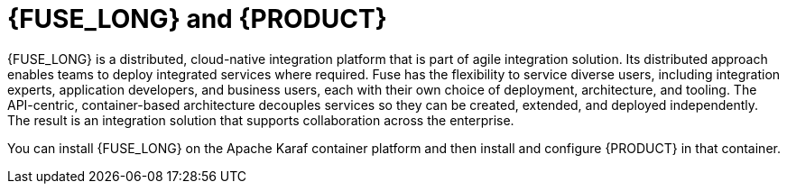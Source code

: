 [id='fuse-con']
= {FUSE_LONG} and {PRODUCT}

{FUSE_LONG} is a distributed, cloud-native integration platform that is part of agile integration solution. Its distributed approach enables teams to deploy integrated services where required. Fuse has the flexibility to service diverse users, including integration experts, application developers, and business users, each with their own choice of deployment, architecture, and tooling. The API-centric, container-based architecture decouples services so they can be created, extended, and deployed independently. The result is an integration solution that supports collaboration across the enterprise.

ifdef::PAM[]
{PRODUCT} is the Red Hat middleware platform for creating business automation applications and microservices. It enables enterprise business and IT users to document, simulate, manage, automate, and monitor business processes and policies. It is designed to empower business and IT users to collaborate more effectively, so business applications can be changed easily and quickly. 

endif::[]
ifdef::DM[]
{PRODUCT} is an open source decision management platform that combines business rules management, complex event processing, Decision Model & Notation (DMN) execution, and {PLANNER} for solving planning problems. It automates business decisions and makes that logic available to the entire business.

Business assets such as rules, decision tables, and DMN models are organized in projects and stored in the {CENTRAL} repository. This ensures consistency, transparency, and the ability to audit across the business. Business users can modify business logic without requiring assistance from IT personnel.
endif::[]

You can install {FUSE_LONG} on the Apache Karaf container platform and then install and configure {PRODUCT} in that container. 

